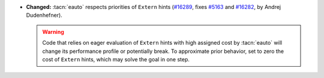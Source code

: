 - **Changed:**
  :tacn:`eauto` respects priorities of ``Extern`` hints
  (`#16289 <https://github.com/coq/coq/pull/16289>`_,
  fixes `#5163 <https://github.com/coq/coq/issues/5163>`_
  and `#16282 <https://github.com/coq/coq/issues/16282>`_,
  by Andrej Dudenhefner).

  .. warning:: Code that relies on eager evaluation of ``Extern`` hints
     with high assigned cost by :tacn:`eauto` will change its performance
     profile or potentially break.
     To approximate prior behavior, set to zero the cost of ``Extern`` hints,
     which may solve the goal in one step.
